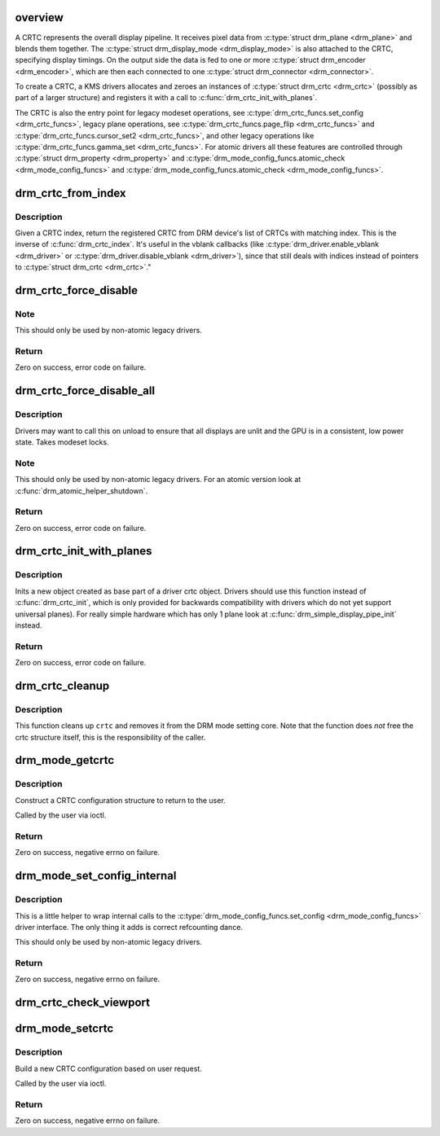 .. -*- coding: utf-8; mode: rst -*-
.. src-file: drivers/gpu/drm/drm_crtc.c

.. _`overview`:

overview
========

A CRTC represents the overall display pipeline. It receives pixel data from
\ :c:type:`struct drm_plane <drm_plane>`\  and blends them together. The \ :c:type:`struct drm_display_mode <drm_display_mode>`\  is also attached
to the CRTC, specifying display timings. On the output side the data is fed
to one or more \ :c:type:`struct drm_encoder <drm_encoder>`\ , which are then each connected to one
\ :c:type:`struct drm_connector <drm_connector>`\ .

To create a CRTC, a KMS drivers allocates and zeroes an instances of
\ :c:type:`struct drm_crtc <drm_crtc>`\  (possibly as part of a larger structure) and registers it
with a call to \ :c:func:`drm_crtc_init_with_planes`\ .

The CRTC is also the entry point for legacy modeset operations, see
\ :c:type:`drm_crtc_funcs.set_config <drm_crtc_funcs>`\ , legacy plane operations, see
\ :c:type:`drm_crtc_funcs.page_flip <drm_crtc_funcs>`\  and \ :c:type:`drm_crtc_funcs.cursor_set2 <drm_crtc_funcs>`\ , and other legacy
operations like \ :c:type:`drm_crtc_funcs.gamma_set <drm_crtc_funcs>`\ . For atomic drivers all these
features are controlled through \ :c:type:`struct drm_property <drm_property>`\  and
\ :c:type:`drm_mode_config_funcs.atomic_check <drm_mode_config_funcs>`\  and \ :c:type:`drm_mode_config_funcs.atomic_check <drm_mode_config_funcs>`\ .

.. _`drm_crtc_from_index`:

drm_crtc_from_index
===================

.. c:function:: struct drm_crtc *drm_crtc_from_index(struct drm_device *dev, int idx)

    find the registered CRTC at an index

    :param dev:
        DRM device
    :type dev: struct drm_device \*

    :param idx:
        index of registered CRTC to find for
    :type idx: int

.. _`drm_crtc_from_index.description`:

Description
-----------

Given a CRTC index, return the registered CRTC from DRM device's
list of CRTCs with matching index. This is the inverse of \ :c:func:`drm_crtc_index`\ .
It's useful in the vblank callbacks (like \ :c:type:`drm_driver.enable_vblank <drm_driver>`\  or
\ :c:type:`drm_driver.disable_vblank <drm_driver>`\ ), since that still deals with indices instead
of pointers to \ :c:type:`struct drm_crtc <drm_crtc>`\ ."

.. _`drm_crtc_force_disable`:

drm_crtc_force_disable
======================

.. c:function:: int drm_crtc_force_disable(struct drm_crtc *crtc)

    Forcibly turn off a CRTC

    :param crtc:
        CRTC to turn off
    :type crtc: struct drm_crtc \*

.. _`drm_crtc_force_disable.note`:

Note
----

This should only be used by non-atomic legacy drivers.

.. _`drm_crtc_force_disable.return`:

Return
------

Zero on success, error code on failure.

.. _`drm_crtc_force_disable_all`:

drm_crtc_force_disable_all
==========================

.. c:function:: int drm_crtc_force_disable_all(struct drm_device *dev)

    Forcibly turn off all enabled CRTCs

    :param dev:
        DRM device whose CRTCs to turn off
    :type dev: struct drm_device \*

.. _`drm_crtc_force_disable_all.description`:

Description
-----------

Drivers may want to call this on unload to ensure that all displays are
unlit and the GPU is in a consistent, low power state. Takes modeset locks.

.. _`drm_crtc_force_disable_all.note`:

Note
----

This should only be used by non-atomic legacy drivers. For an atomic
version look at \ :c:func:`drm_atomic_helper_shutdown`\ .

.. _`drm_crtc_force_disable_all.return`:

Return
------

Zero on success, error code on failure.

.. _`drm_crtc_init_with_planes`:

drm_crtc_init_with_planes
=========================

.. c:function:: int drm_crtc_init_with_planes(struct drm_device *dev, struct drm_crtc *crtc, struct drm_plane *primary, struct drm_plane *cursor, const struct drm_crtc_funcs *funcs, const char *name,  ...)

    Initialise a new CRTC object with specified primary and cursor planes.

    :param dev:
        DRM device
    :type dev: struct drm_device \*

    :param crtc:
        CRTC object to init
    :type crtc: struct drm_crtc \*

    :param primary:
        Primary plane for CRTC
    :type primary: struct drm_plane \*

    :param cursor:
        Cursor plane for CRTC
    :type cursor: struct drm_plane \*

    :param funcs:
        callbacks for the new CRTC
    :type funcs: const struct drm_crtc_funcs \*

    :param name:
        printf style format string for the CRTC name, or NULL for default name
    :type name: const char \*

    :param ellipsis ellipsis:
        variable arguments

.. _`drm_crtc_init_with_planes.description`:

Description
-----------

Inits a new object created as base part of a driver crtc object. Drivers
should use this function instead of \ :c:func:`drm_crtc_init`\ , which is only provided
for backwards compatibility with drivers which do not yet support universal
planes). For really simple hardware which has only 1 plane look at
\ :c:func:`drm_simple_display_pipe_init`\  instead.

.. _`drm_crtc_init_with_planes.return`:

Return
------

Zero on success, error code on failure.

.. _`drm_crtc_cleanup`:

drm_crtc_cleanup
================

.. c:function:: void drm_crtc_cleanup(struct drm_crtc *crtc)

    Clean up the core crtc usage

    :param crtc:
        CRTC to cleanup
    :type crtc: struct drm_crtc \*

.. _`drm_crtc_cleanup.description`:

Description
-----------

This function cleans up \ ``crtc``\  and removes it from the DRM mode setting
core. Note that the function does *not* free the crtc structure itself,
this is the responsibility of the caller.

.. _`drm_mode_getcrtc`:

drm_mode_getcrtc
================

.. c:function:: int drm_mode_getcrtc(struct drm_device *dev, void *data, struct drm_file *file_priv)

    get CRTC configuration

    :param dev:
        drm device for the ioctl
    :type dev: struct drm_device \*

    :param data:
        data pointer for the ioctl
    :type data: void \*

    :param file_priv:
        drm file for the ioctl call
    :type file_priv: struct drm_file \*

.. _`drm_mode_getcrtc.description`:

Description
-----------

Construct a CRTC configuration structure to return to the user.

Called by the user via ioctl.

.. _`drm_mode_getcrtc.return`:

Return
------

Zero on success, negative errno on failure.

.. _`drm_mode_set_config_internal`:

drm_mode_set_config_internal
============================

.. c:function:: int drm_mode_set_config_internal(struct drm_mode_set *set)

    helper to call \ :c:type:`drm_mode_config_funcs.set_config <drm_mode_config_funcs>`\ 

    :param set:
        modeset config to set
    :type set: struct drm_mode_set \*

.. _`drm_mode_set_config_internal.description`:

Description
-----------

This is a little helper to wrap internal calls to the
\ :c:type:`drm_mode_config_funcs.set_config <drm_mode_config_funcs>`\  driver interface. The only thing it adds is
correct refcounting dance.

This should only be used by non-atomic legacy drivers.

.. _`drm_mode_set_config_internal.return`:

Return
------

Zero on success, negative errno on failure.

.. _`drm_crtc_check_viewport`:

drm_crtc_check_viewport
=======================

.. c:function:: int drm_crtc_check_viewport(const struct drm_crtc *crtc, int x, int y, const struct drm_display_mode *mode, const struct drm_framebuffer *fb)

    Checks that a framebuffer is big enough for the CRTC viewport

    :param crtc:
        CRTC that framebuffer will be displayed on
    :type crtc: const struct drm_crtc \*

    :param x:
        x panning
    :type x: int

    :param y:
        y panning
    :type y: int

    :param mode:
        mode that framebuffer will be displayed under
    :type mode: const struct drm_display_mode \*

    :param fb:
        framebuffer to check size of
    :type fb: const struct drm_framebuffer \*

.. _`drm_mode_setcrtc`:

drm_mode_setcrtc
================

.. c:function:: int drm_mode_setcrtc(struct drm_device *dev, void *data, struct drm_file *file_priv)

    set CRTC configuration

    :param dev:
        drm device for the ioctl
    :type dev: struct drm_device \*

    :param data:
        data pointer for the ioctl
    :type data: void \*

    :param file_priv:
        drm file for the ioctl call
    :type file_priv: struct drm_file \*

.. _`drm_mode_setcrtc.description`:

Description
-----------

Build a new CRTC configuration based on user request.

Called by the user via ioctl.

.. _`drm_mode_setcrtc.return`:

Return
------

Zero on success, negative errno on failure.

.. This file was automatic generated / don't edit.

